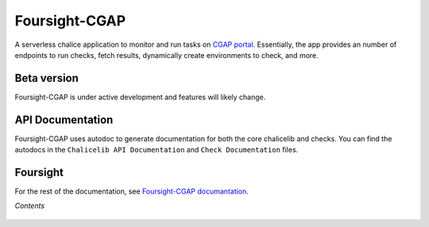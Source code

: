 ==============
Foursight-CGAP
==============

A serverless chalice application to monitor and run tasks on `CGAP portal <https://github.com/dbmi-bgm/cgap-portal>`_. Essentially, the app provides an number of endpoints to run checks, fetch results, dynamically create environments to check, and more.


.. image:: https://travis-ci.org/dbmi-bgm/foursight-cgap.svg?branch=production
   :target: https://travis-ci.org/dbmi-bgm/foursight-cgap
   :alt: Build Status

.. image:: https://coveralls.io/repos/github/dbmi-bgm/foursight-cgap/badge.svg?branch=production
   :target: https://coveralls.io/github/dbmi-bgm/foursight-cgap?branch=production
   :alt: Coverage

.. image:: https://readthedocs.org/projects/foursight-cgap/badge/?version=latest
   :target: https://foursight-cgap.readthedocs.io/en/latest/?badge=latest
   :alt: Documentation Status

Beta version
------------

Foursight-CGAP is under active development and features will likely change.


API Documentation
-----------------

Foursight-CGAP uses autodoc to generate documentation for both the core chalicelib and checks. You can find the autodocs in the ``Chalicelib API Documentation`` and ``Check Documentation`` files.


Foursight
---------

For the rest of the documentation, see `Foursight-CGAP documantation <https://foursight.readthedocs.io/en/latest/>`_.


*Contents*

 .. toctree::
   :maxdepth: 4

   environments
   modules
   check_modules
